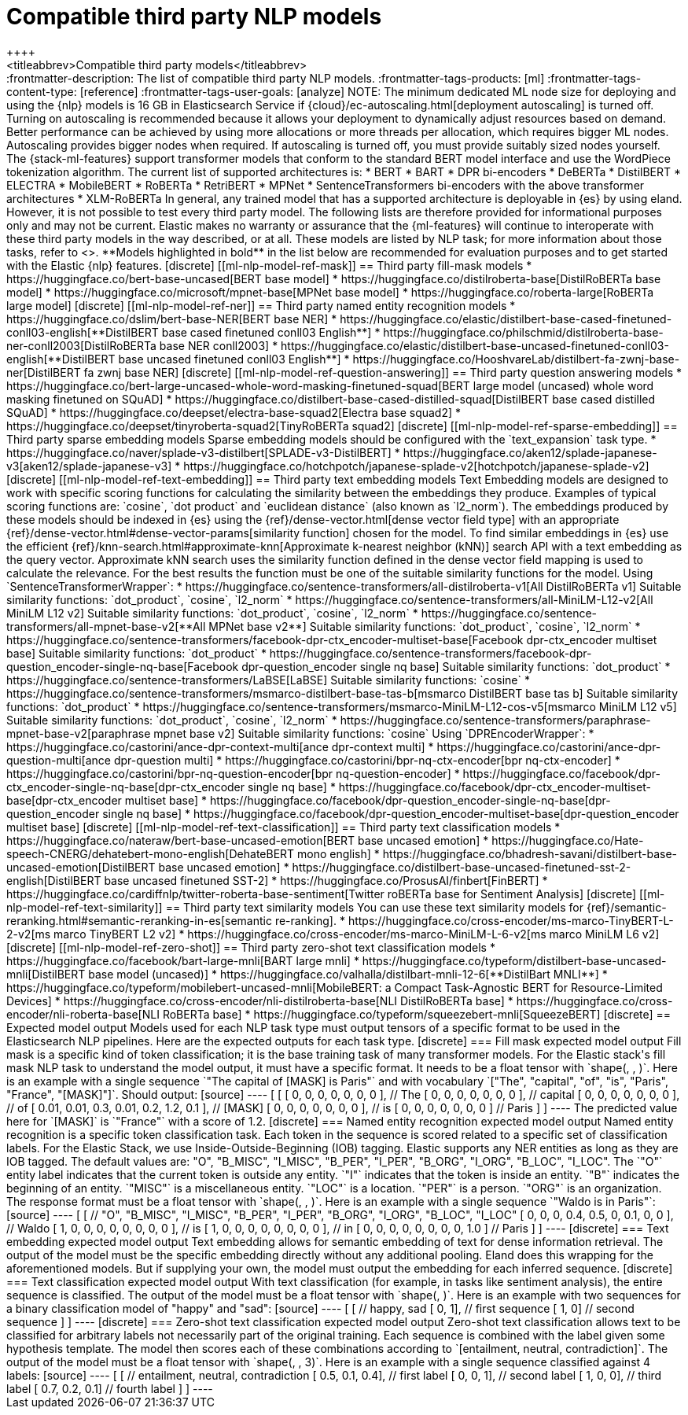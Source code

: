 [[ml-nlp-model-ref]]
= Compatible third party NLP models
++++
<titleabbrev>Compatible third party models</titleabbrev>
++++

:frontmatter-description: The list of compatible third party NLP models.
:frontmatter-tags-products: [ml] 
:frontmatter-tags-content-type: [reference] 
:frontmatter-tags-user-goals: [analyze]

NOTE: The minimum dedicated ML node size for deploying and using the {nlp} models 
is 16 GB in Elasticsearch Service if 
{cloud}/ec-autoscaling.html[deployment autoscaling] is turned off. Turning on 
autoscaling is recommended because it allows your deployment to dynamically 
adjust resources based on demand. Better performance can be achieved by using 
more allocations or more threads per allocation, which requires bigger ML nodes. 
Autoscaling provides bigger nodes when required. If autoscaling is turned off, 
you must provide suitably sized nodes yourself.

The {stack-ml-features} support transformer models that conform to the standard
BERT model interface and use the WordPiece tokenization algorithm.

The current list of supported architectures is:

* BERT
* BART
* DPR bi-encoders
* DeBERTa
* DistilBERT
* ELECTRA
* MobileBERT
* RoBERTa
* RetriBERT
* MPNet
* SentenceTransformers bi-encoders with the above transformer architectures
* XLM-RoBERTa

In general, any trained model that has a supported architecture is deployable in
{es} by using eland. However, it is not possible to test every third party
model. The following lists are therefore provided for informational purposes
only and may not be current. Elastic makes no warranty or assurance that the
{ml-features} will continue to interoperate with these third party models in the
way described, or at all.

These models are listed by NLP task; for more information about those tasks,
refer to <<ml-nlp-overview>>.

**Models highlighted in bold** in the list below are recommended for evaluation 
purposes and to get started with the Elastic {nlp} features. 


[discrete]
[[ml-nlp-model-ref-mask]]
== Third party fill-mask models

* https://huggingface.co/bert-base-uncased[BERT base model]
* https://huggingface.co/distilroberta-base[DistilRoBERTa base model]
* https://huggingface.co/microsoft/mpnet-base[MPNet base model]
* https://huggingface.co/roberta-large[RoBERTa large model]

[discrete]
[[ml-nlp-model-ref-ner]]
== Third party named entity recognition models

* https://huggingface.co/dslim/bert-base-NER[BERT base NER]
* https://huggingface.co/elastic/distilbert-base-cased-finetuned-conll03-english[**DistilBERT base cased finetuned conll03 English**]
* https://huggingface.co/philschmid/distilroberta-base-ner-conll2003[DistilRoBERTa base NER conll2003]
* https://huggingface.co/elastic/distilbert-base-uncased-finetuned-conll03-english[**DistilBERT base uncased finetuned conll03 English**]
* https://huggingface.co/HooshvareLab/distilbert-fa-zwnj-base-ner[DistilBERT fa zwnj base NER]

[discrete]
[[ml-nlp-model-ref-question-answering]]
== Third party question answering models

* https://huggingface.co/bert-large-uncased-whole-word-masking-finetuned-squad[BERT large model (uncased) whole word masking finetuned on SQuAD]
* https://huggingface.co/distilbert-base-cased-distilled-squad[DistilBERT base cased distilled SQuAD]
* https://huggingface.co/deepset/electra-base-squad2[Electra base squad2]
* https://huggingface.co/deepset/tinyroberta-squad2[TinyRoBERTa squad2]

[discrete]
[[ml-nlp-model-ref-sparse-embedding]]
== Third party sparse embedding models

Sparse embedding models should be configured with the `text_expansion` task type.

* https://huggingface.co/naver/splade-v3-distilbert[SPLADE-v3-DistilBERT]
* https://huggingface.co/aken12/splade-japanese-v3[aken12/splade-japanese-v3]
* https://huggingface.co/hotchpotch/japanese-splade-v2[hotchpotch/japanese-splade-v2]


[discrete]
[[ml-nlp-model-ref-text-embedding]]
== Third party text embedding models

Text Embedding models are designed to work with specific scoring functions
for calculating the similarity between the embeddings they produce. 
Examples of typical scoring functions are: `cosine`, `dot product` and 
`euclidean distance` (also known as `l2_norm`).

The embeddings produced by these models should be indexed in {es} using the
{ref}/dense-vector.html[dense vector field type]
with an appropriate 
{ref}/dense-vector.html#dense-vector-params[similarity function] chosen for the 
model. 

To find similar embeddings in {es} use the efficient 
{ref}/knn-search.html#approximate-knn[Approximate k-nearest neighbor (kNN)]
search API with a text embedding as the query vector. Approximate kNN search 
uses the similarity function defined in the dense vector field mapping is used 
to calculate the relevance. For the best results the function must be one of 
the suitable similarity functions for the model.


Using `SentenceTransformerWrapper`:

* https://huggingface.co/sentence-transformers/all-distilroberta-v1[All DistilRoBERTa v1]
Suitable similarity functions:	`dot_product`, `cosine`, `l2_norm`
* https://huggingface.co/sentence-transformers/all-MiniLM-L12-v2[All MiniLM L12 v2]
Suitable similarity functions:	`dot_product`, `cosine`, `l2_norm`
* https://huggingface.co/sentence-transformers/all-mpnet-base-v2[**All MPNet base v2**]
Suitable similarity functions:	`dot_product`, `cosine`, `l2_norm`
* https://huggingface.co/sentence-transformers/facebook-dpr-ctx_encoder-multiset-base[Facebook dpr-ctx_encoder multiset base]
Suitable similarity functions:	`dot_product`
* https://huggingface.co/sentence-transformers/facebook-dpr-question_encoder-single-nq-base[Facebook dpr-question_encoder single nq base]
Suitable similarity functions:	`dot_product`
* https://huggingface.co/sentence-transformers/LaBSE[LaBSE]
Suitable similarity functions:	`cosine`
* https://huggingface.co/sentence-transformers/msmarco-distilbert-base-tas-b[msmarco DistilBERT base tas b]
Suitable similarity functions:	`dot_product`
* https://huggingface.co/sentence-transformers/msmarco-MiniLM-L12-cos-v5[msmarco MiniLM L12 v5]
Suitable similarity functions:	`dot_product`, `cosine`, `l2_norm`
* https://huggingface.co/sentence-transformers/paraphrase-mpnet-base-v2[paraphrase mpnet base v2]
Suitable similarity functions:	`cosine`

Using `DPREncoderWrapper`:

* https://huggingface.co/castorini/ance-dpr-context-multi[ance dpr-context multi]
* https://huggingface.co/castorini/ance-dpr-question-multi[ance dpr-question multi]
* https://huggingface.co/castorini/bpr-nq-ctx-encoder[bpr nq-ctx-encoder]
* https://huggingface.co/castorini/bpr-nq-question-encoder[bpr nq-question-encoder]
* https://huggingface.co/facebook/dpr-ctx_encoder-single-nq-base[dpr-ctx_encoder single nq base]
* https://huggingface.co/facebook/dpr-ctx_encoder-multiset-base[dpr-ctx_encoder multiset base]
* https://huggingface.co/facebook/dpr-question_encoder-single-nq-base[dpr-question_encoder single nq base]
* https://huggingface.co/facebook/dpr-question_encoder-multiset-base[dpr-question_encoder multiset base]


[discrete]
[[ml-nlp-model-ref-text-classification]]
== Third party text classification models

* https://huggingface.co/nateraw/bert-base-uncased-emotion[BERT base uncased emotion]
* https://huggingface.co/Hate-speech-CNERG/dehatebert-mono-english[DehateBERT mono english]
* https://huggingface.co/bhadresh-savani/distilbert-base-uncased-emotion[DistilBERT base uncased emotion]
* https://huggingface.co/distilbert-base-uncased-finetuned-sst-2-english[DistilBERT base uncased finetuned SST-2]
* https://huggingface.co/ProsusAI/finbert[FinBERT]
* https://huggingface.co/cardiffnlp/twitter-roberta-base-sentiment[Twitter roBERTa base for Sentiment Analysis]

[discrete]
[[ml-nlp-model-ref-text-similarity]]
== Third party text similarity models

You can use these text similarity models for {ref}/semantic-reranking.html#semantic-reranking-in-es[semantic re-ranking].

* https://huggingface.co/cross-encoder/ms-marco-TinyBERT-L-2-v2[ms marco TinyBERT L2 v2]
* https://huggingface.co/cross-encoder/ms-marco-MiniLM-L-6-v2[ms marco MiniLM L6 v2]

[discrete]
[[ml-nlp-model-ref-zero-shot]]
== Third party zero-shot text classification models

* https://huggingface.co/facebook/bart-large-mnli[BART large mnli]
* https://huggingface.co/typeform/distilbert-base-uncased-mnli[DistilBERT base model (uncased)]
* https://huggingface.co/valhalla/distilbart-mnli-12-6[**DistilBart MNLI**]
* https://huggingface.co/typeform/mobilebert-uncased-mnli[MobileBERT: a Compact Task-Agnostic BERT for Resource-Limited Devices]
* https://huggingface.co/cross-encoder/nli-distilroberta-base[NLI DistilRoBERTa base]
* https://huggingface.co/cross-encoder/nli-roberta-base[NLI RoBERTa base]
* https://huggingface.co/typeform/squeezebert-mnli[SqueezeBERT]


[discrete]
== Expected model output

Models used for each NLP task type must output tensors of a specific format to 
be used in the Elasticsearch NLP pipelines.

Here are the expected outputs for each task type.


[discrete]
=== Fill mask expected model output

Fill mask is a specific kind of token classification; it is the base training 
task of many transformer models.

For the Elastic stack's fill mask NLP task to understand the model output, it 
must have a specific format. It needs to
be a float tensor with 
`shape(<number of sequences>, <number of tokens>, <vocab size>)`.

Here is an example with a single sequence `"The capital of [MASK] is Paris"` and 
with vocabulary `["The", "capital", "of", "is", "Paris", "France", "[MASK]"]`.

Should output:

[source]
----
 [
   [
     [ 0, 0, 0, 0, 0, 0, 0 ], // The
     [ 0, 0, 0, 0, 0, 0, 0 ], // capital
     [ 0, 0, 0, 0, 0, 0, 0 ], // of
     [ 0.01, 0.01, 0.3, 0.01, 0.2, 1.2, 0.1 ], // [MASK]
     [ 0, 0, 0, 0, 0, 0, 0 ], // is
     [ 0, 0, 0, 0, 0, 0, 0 ] // Paris
   ] 
]
----

The predicted value here for `[MASK]` is `"France"` with a score of 1.2.

[discrete]
=== Named entity recognition expected model output

Named entity recognition is a specific token classification task. Each token in 
the sequence is scored related to a specific set of classification labels. For 
the Elastic Stack, we use Inside-Outside-Beginning (IOB) tagging. Elastic supports any NER entities
as long as they are IOB tagged. The default values are:
"O", "B_MISC", "I_MISC", "B_PER", "I_PER", "B_ORG", "I_ORG", "B_LOC", "I_LOC".

The `"O"` entity label indicates that the current token is outside any entity.
`"I"` indicates that the token is inside an entity.
`"B"` indicates the beginning of an entity.
`"MISC"` is a miscellaneous entity.
`"LOC"` is a location.
`"PER"` is a person.
`"ORG"` is an organization.

The response format must be a float tensor with 
`shape(<number of sequences>, <number of tokens>, <number of classification labels>)`.

Here is an example with a single sequence `"Waldo is in Paris"`:

[source]
----
 [
   [
//    "O", "B_MISC", "I_MISC", "B_PER", "I_PER", "B_ORG", "I_ORG", "B_LOC", "I_LOC"
     [ 0,  0,         0,       0.4,     0.5,     0,       0.1,     0,       0 ], // Waldo 
     [ 1,  0,         0,       0,       0,       0,       0,       0,       0 ], // is
     [ 1,  0,         0,       0,       0,       0,       0,       0,       0 ], // in
     [ 0,  0,         0,       0,       0,       0,       0,       0,       1.0 ] // Paris
   ] 
]
----


[discrete]
=== Text embedding expected model output

Text embedding allows for semantic embedding of text for dense information 
retrieval.

The output of the model must be the specific embedding directly without any 
additional pooling.

Eland does this wrapping for the aforementioned models. But if supplying your 
own, the model must output the embedding for each inferred sequence.


[discrete]
=== Text classification expected model output

With text classification (for example, in tasks like sentiment analysis), the 
entire sequence is classified. The output of the model must be a float tensor 
with `shape(<number of sequences>, <number of classification labels>)`.

Here is an example with two sequences for a binary classification model of 
"happy" and "sad":

[source]
----
 [
   [
//     happy, sad
     [ 0,     1], // first sequence 
     [ 1,     0] // second sequence
   ] 
]
----


[discrete]
=== Zero-shot text classification expected model output

Zero-shot text classification allows text to be classified for arbitrary labels 
not necessarily part of the original training. Each sequence is combined with 
the label given some hypothesis template. The model then scores each of these
combinations according to `[entailment, neutral, contradiction]`. The output of 
the model must be a float tensor with 
`shape(<number of sequences>, <number of labels>, 3)`.

Here is an example with a single sequence classified against 4 labels:

[source]
----
 [
   [
//     entailment, neutral, contradiction
     [ 0.5,        0.1,     0.4], // first label 
     [ 0,          0,       1], // second label 
     [ 1,          0,       0], // third label 
     [ 0.7,        0.2,     0.1] // fourth label
   ] 
]
----
